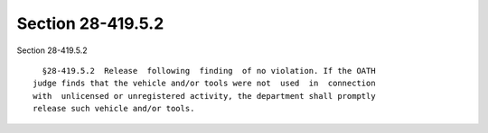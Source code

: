 Section 28-419.5.2
==================

Section 28-419.5.2 ::    
        
     
        §28-419.5.2  Release  following  finding  of no violation. If the OATH
      judge finds that the vehicle and/or tools were not  used  in  connection
      with  unlicensed or unregistered activity, the department shall promptly
      release such vehicle and/or tools.
    
    
    
    
    
    
    